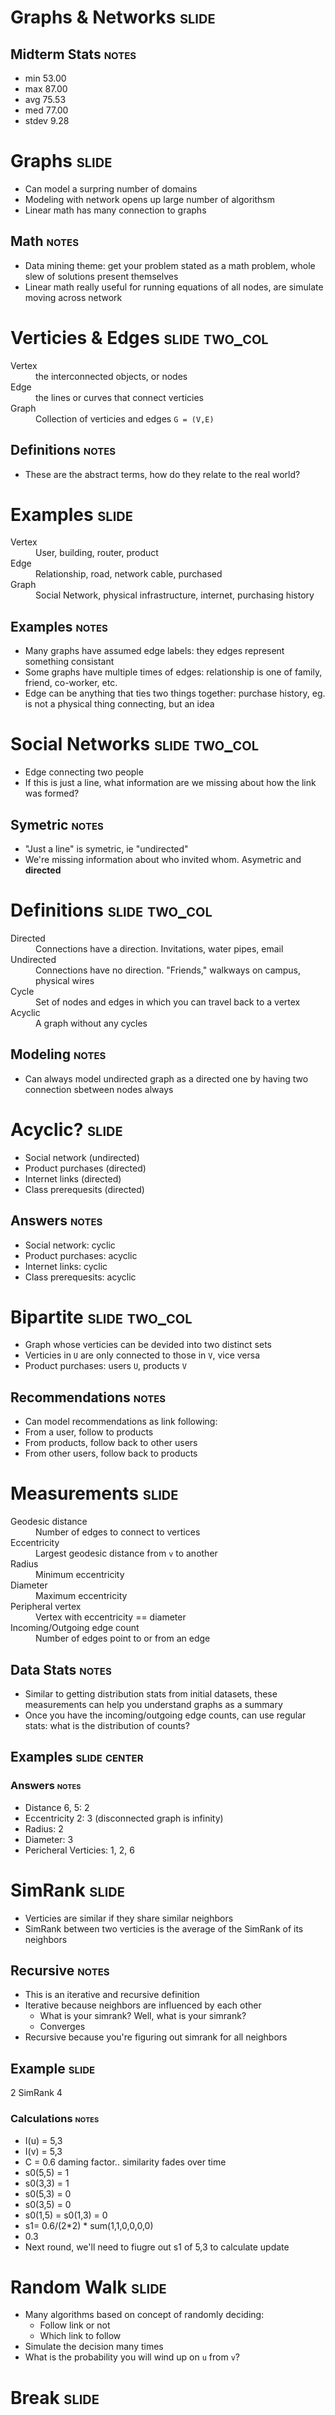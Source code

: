 * Graphs & Networks :slide:
** Midterm Stats :notes:
   + min	53.00
   + max	87.00
   + avg	75.53
   + med	77.00
   + stdev	9.28

* Graphs :slide:
  + Can model a surpring number of domains
  + Modeling with network opens up large number of algorithsm
  + Linear math has many connection to graphs
** Math :notes:
   + Data mining theme: get your problem stated as a math problem, whole slew of
     solutions present themselves
   + Linear math really useful for running equations of all nodes, are simulate
     moving across network

* Verticies & Edges :slide:two_col:
  + Vertex :: the interconnected objects, or nodes
  + Edge :: the lines or curves that connect verticies
  + Graph :: Collection of verticies and edges =G = (V,E)=
  [[file:img/GraphNodesEdges.gif]]
** Definitions :notes:
   + These are the abstract terms, how do they relate to the real world?

* Examples :slide:
  + Vertex :: User, building, router, product
  + Edge :: Relationship, road, network cable, purchased
  + Graph :: Social Network, physical infrastructure, internet, purchasing
    history
** Examples :notes:
   + Many graphs have assumed edge labels: they edges represent something
     consistant
   + Some graphs have multiple times of edges: relationship is one of family,
     friend, co-worker, etc.
   + Edge can be anything that ties two things together: purchase history, eg.
     is not a physical thing connecting, but an idea

* Social Networks :slide:two_col:
  + Edge connecting two people
  + If this is just a line, what information are we missing about how the link
    was formed?
  [[file:img/jblomo-linkedin.gif]]
** Symetric :notes:
   + "Just a line" is symetric, ie "undirected"
   + We're missing information about who invited whom.  Asymetric and *directed*

* Definitions :slide:two_col:
  + Directed :: Connections have a direction. Invitations, water pipes, email
  + Undirected :: Connections have no direction. "Friends," walkways on campus,
    physical wires
  + Cycle :: Set of nodes and edges in which you can travel back to a vertex
  + Acyclic :: A graph without any cycles
  [[file:img/Directed_acyclic_graph.png]]
** Modeling :notes:
   + Can always model undirected graph as a directed one by having two
     connection sbetween nodes always

* Acyclic? :slide:
  + Social network (undirected)
  + Product purchases (directed)
  + Internet links (directed)
  + Class prerequesits (directed)
** Answers :notes:
  + Social network: cyclic
  + Product purchases: acyclic
  + Internet links: cyclic
  + Class prerequesits: acyclic

* Bipartite :slide:two_col:
  + Graph whose verticies can be devided into two distinct sets
  + Verticies in =U= are only connected to those in =V=, vice versa
  + Product purchases: users =U=, products =V=
  [[file:img/Simple-bipartite-graph.svg.png]]
** Recommendations :notes:
   + Can model recommendations as link following:
   + From a user, follow to products
   + From products, follow back to other users
   + From other users, follow back to products

* Measurements :slide:
  + Geodesic distance :: Number of edges to connect to vertices
  + Eccentricity :: Largest geodesic distance from =v= to another
  + Radius :: Minimum eccentricity
  + Diameter :: Maximum eccentricity
  + Peripheral vertex :: Vertex with eccentricity == diameter
  + Incoming/Outgoing edge count :: Number of edges point to or from an edge
** Data Stats :notes:
   + Similar to getting distribution stats from initial datasets, these
     measurements can help you understand graphs as a summary
   + Once you have the incoming/outgoing edge counts, can use regular stats:
     what is the distribution of counts?

** Examples :slide:center:
  [[file:img/6n-graf.svg.png]]
*** Answers :notes:
   + Distance 6, 5: 2
   + Eccentricity 2: 3 (disconnected graph is infinity)
   + Radius: 2
   + Diameter: 3
   + Pericheral Verticies: 1, 2, 6

* SimRank :slide:
  + Verticies are similar if they share similar neighbors
  + SimRank between two verticies is the average of the SimRank of its neighbors
  [[file:img/simrank.png]]
** Recursive :notes:
   + This is an iterative and recursive definition
   + Iterative because neighbors are influenced by each other
     + What is your simrank? Well, what is your simrank?
     + Converges
   + Recursive because you're figuring out simrank for all neighbors

** Example  :slide:
  [[file:img/6n-graf.svg.png]]

  2 SimRank 4
*** Calculations :notes:
    + I(u) = 5,3
    + I(v) = 5,3
    + C = 0.6 daming factor.. similarity fades over time
    + s0(5,5) = 1
    + s0(3,3) = 1
    + s0(5,3) = 0
    + s0(3,5) = 0
    + s0(1,5) = s0(1,3) = 0
    + s1= 0.6/(2*2) * sum(1,1,0,0,0,0)
    + 0.3
    + Next round, we'll need to fiugre out s1 of 5,3 to calculate update

* Random Walk :slide:
  + Many algorithms based on concept of randomly deciding:
    + Follow link or not
    + Which link to follow
  + Simulate the decision many times
  + What is the probability you will wind up on =u= from =v=?

* *Break* :slide:

#+STYLE: <link rel="stylesheet" type="text/css" href="production/common.css" />
#+STYLE: <link rel="stylesheet" type="text/css" href="production/screen.css" media="screen" />
#+STYLE: <link rel="stylesheet" type="text/css" href="production/projection.css" media="projection" />
#+STYLE: <link rel="stylesheet" type="text/css" href="production/color-blue.css" media="projection" />
#+STYLE: <link rel="stylesheet" type="text/css" href="production/presenter.css" media="presenter" />
#+STYLE: <link href='http://fonts.googleapis.com/css?family=Lobster+Two:700|Yanone+Kaffeesatz:700|Open+Sans' rel='stylesheet' type='text/css'>

#+BEGIN_HTML
<script type="text/javascript" src="production/org-html-slideshow.js"></script>
#+END_HTML

# Local Variables:
# org-export-html-style-include-default: nil
# org-export-html-style-include-scripts: nil
# buffer-file-coding-system: utf-8-unix
# End:
